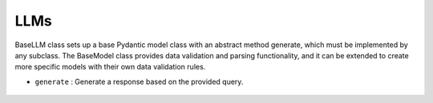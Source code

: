 LLMs
====




BaseLLM class sets up a base Pydantic model class with an abstract method generate, which must be implemented by any subclass. 
The BaseModel class provides data validation and parsing functionality, and it can be extended to create more specific models with their own data validation rules.



- ``generate`` : Generate a response based on the provided query.

    .. autofunction:: llms.llm.BaseLLM.generate
        :no-index:















   